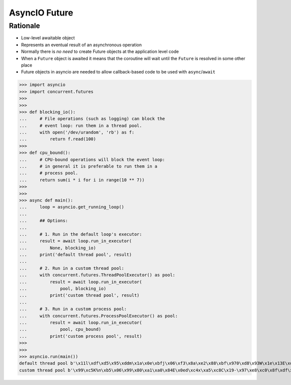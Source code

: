AsyncIO Future
==============



Rationale
---------
* Low-level awaitable object
* Represents an eventual result of an asynchronous operation
* Normally there is *no need* to create Future objects at the application level code
* When a ``Future`` object is awaited it means that the coroutine will wait until the ``Future`` is resolved in some other place
* Future objects in asyncio are needed to allow callback-based code to be used with ``async``/``await``


>>> import asyncio
>>> import concurrent.futures
>>>
>>>
>>> def blocking_io():
...     # File operations (such as logging) can block the
...     # event loop: run them in a thread pool.
...     with open('/dev/urandom', 'rb') as f:
...         return f.read(100)
>>>
>>> def cpu_bound():
...     # CPU-bound operations will block the event loop:
...     # in general it is preferable to run them in a
...     # process pool.
...     return sum(i * i for i in range(10 ** 7))
>>>
>>>
>>> async def main():
...     loop = asyncio.get_running_loop()
...
...     ## Options:
...
...     # 1. Run in the default loop's executor:
...     result = await loop.run_in_executor(
...         None, blocking_io)
...     print('default thread pool', result)
...
...     # 2. Run in a custom thread pool:
...     with concurrent.futures.ThreadPoolExecutor() as pool:
...         result = await loop.run_in_executor(
...             pool, blocking_io)
...         print('custom thread pool', result)
...
...     # 3. Run in a custom process pool:
...     with concurrent.futures.ProcessPoolExecutor() as pool:
...         result = await loop.run_in_executor(
...             pool, cpu_bound)
...         print('custom process pool', result)
>>>
>>>
>>> asyncio.run(main())
default thread pool b'\x11l\xdf\xd5\x95\xddm\x1a\x0e\xbfj\x06\xf3\x8a\xe2\x88\xbf\x970\xd8\x93W\x1e\x13E\xde\xf2\xdc\x02\xcae\x97f\xee\x04\xd5\xab\x9fd(Z\t\x17\xf8]X\x1cn\xfc\xa1\xa6\xb0\x9eMx8\rt\xbc~\x06g+8\xa5b4p,\xe5\x91H\x99\x98\x0b\xbd?}h\x7f\xacGH9\t\xe3\xd2\xe5R\x82o5k.Wd\xd27`-'
custom thread pool b'\x99\xc5K%n\xb5\x06\x99\x80\xa1\xa0\x84E\x0ed\xc4x\xa5\xc8C\x19-\x97\xe8\xc0\x8f\xdf\xd3\x1c\xc3\xe2\xc1\xe8\x85.\x19L\x97{\xce\xf7u\xeap\x89@F}\xa1,\x06:\x9bU\xdc\xf1\xc7\x12\xed\xdf\xae\x9e\x88#\xd4K\xfat\xcd\x8f[\xe9\x80d&\xb8H\x1ed\x8e\x97\x8b\xce\x00_\x85\xbd4\xd6\xf4\x88\xa7\x12\xa0\xcaSI\x1b\xb1\xcf'
